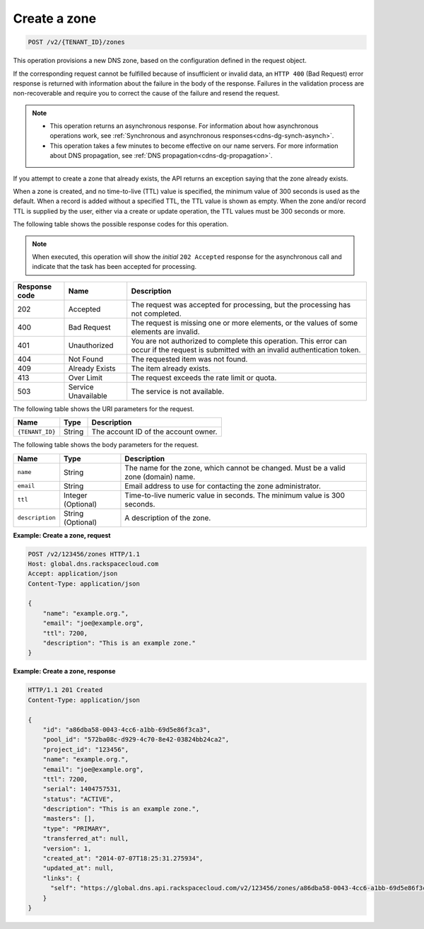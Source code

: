 .. _POST_createZone_v2__account_id__zones_zones:

Create a zone
^^^^^^^^^^^^^^^^^^^^^^^^^^^^^^^^^^^^^^^^^^^^^^^^^^^^^^^^^^^^^^^^^^^^^^^^^^^^^^^^

.. code::

    POST /v2/{TENANT_ID}/zones

This operation provisions a new DNS zone, based on the configuration defined
in the request object. 

If the corresponding request cannot be fulfilled because of insufficient or invalid data, 
an ``HTTP 400`` (Bad Request) error response is returned with information about the 
failure in the body of the response. Failures in the validation process are 
non-recoverable and require you to correct the cause of the failure and resend the request.

..  note:: 

    - This operation returns an asynchronous response. For information about how
      asynchronous operations work, see 
      :ref:`Synchronous and asynchronous responses<cdns-dg-synch-asynch>`. 

    - This operation takes a few minutes to become effective on our name servers. For 
      more information about DNS propagation, see :ref:`DNS propagation<cdns-dg-propagation>`. 

If you attempt to create a zone that already exists, the API returns an exception 
saying that the zone already exists.

When a zone is created, and no time-to-live (TTL) value is specified, the minimum value of 
300 seconds is used as the default. When a record is added without a specified TTL, the TTL 
value is shown as empty. When the zone and/or record TTL is supplied by the user, either 
via a create or update operation, the TTL values must be 300 seconds or more.


The following table shows the possible response codes for this operation.

..  note:: 

    When executed, this operation will show the *initial* ``202 Accepted`` response for 
    the asynchronous call and indicate that the task has been accepted for processing. 

+---------+-----------------------+---------------------------------------------+
| Response| Name                  | Description                                 |
| code    |                       |                                             |
+=========+=======================+=============================================+
| 202     | Accepted              | The request was accepted for                |
|         |                       | processing, but the processing has not      |
|         |                       | completed.                                  |
+---------+-----------------------+---------------------------------------------+
| 400     | Bad Request           | The request is missing one or more          |
|         |                       | elements, or the values of some elements    |
|         |                       | are invalid.                                |
+---------+-----------------------+---------------------------------------------+
| 401     | Unauthorized          | You are not authorized to complete this     |
|         |                       | operation. This error can occur if the      |
|         |                       | request is submitted with an invalid        |
|         |                       | authentication token.                       |
+---------+-----------------------+---------------------------------------------+
| 404     | Not Found             | The requested item was not found.           |
+---------+-----------------------+---------------------------------------------+
| 409     | Already Exists        | The item already exists.                    |
+---------+-----------------------+---------------------------------------------+
| 413     | Over Limit            |The request exceeds the rate limit or quota. |
+---------+-----------------------+---------------------------------------------+
| 503     | Service Unavailable   | The service is not available.               |
+---------+-----------------------+---------------------------------------------+

The following table shows the URI parameters for the request.

+-----------------------+---------+---------------------------------------------+
| Name                  | Type    | Description                                 |
+=======================+=========+=============================================+
| ``{TENANT_ID}``       | ​String | The account ID of the account owner.        |
+-----------------------+---------+---------------------------------------------+

The following table shows the body parameters for the request.

+-----------------------+------------+---------------------------------------------+
| Name                  | Type       | Description                                 |
+=======================+============+=============================================+
| ``name``              | ​String    | The name for the zone, which cannot be      |
|                       |            | changed. Must be a valid zone (domain) name.|
+-----------------------+------------+---------------------------------------------+
| ``email``             | ​String    | Email address to use for contacting the zone|
|                       |            | administrator.                              |
+-----------------------+------------+---------------------------------------------+
| ``ttl``               | Integer    | Time-to-live numeric value in seconds. The  |
|                       | (Optional) | minimum value is 300 seconds.               |
+-----------------------+------------+---------------------------------------------+
| ``description``       | ​String    | A description of the zone.                  |
|                       | (Optional) |                                             |
+-----------------------+------------+---------------------------------------------+

**Example: Create a zone, request**

.. code::  

    POST /v2/123456/zones HTTP/1.1
    Host: global.dns.rackspacecloud.com
    Accept: application/json
    Content-Type: application/json

    {
        "name": "example.org.",
        "email": "joe@example.org",
        "ttl": 7200,
        "description": "This is an example zone."
    }

 
**Example: Create a zone, response**

.. code::  

    HTTP/1.1 201 Created
    Content-Type: application/json

    {
        "id": "a86dba58-0043-4cc6-a1bb-69d5e86f3ca3",
        "pool_id": "572ba08c-d929-4c70-8e42-03824bb24ca2",
        "project_id": "123456",
        "name": "example.org.",
        "email": "joe@example.org",
        "ttl": 7200,
        "serial": 1404757531,
        "status": "ACTIVE",
        "description": "This is an example zone.",
        "masters": [],
        "type": "PRIMARY",
        "transferred_at": null,
        "version": 1,
        "created_at": "2014-07-07T18:25:31.275934",
        "updated_at": null,
        "links": {
          "self": "https://global.dns.api.rackspacecloud.com/v2/123456/zones/a86dba58-0043-4cc6-a1bb-69d5e86f3ca3"
        }
    }
